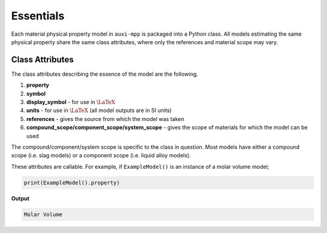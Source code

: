 .. _essentials:

Essentials
==========

Each material physical property model in ``auxi-mpp`` is packaged into a Python class.
All models estimating the same physical property share the same class attributes, where only the references and material scope may vary.

Class Attributes
---------------

The class attributes describing the essence of the model are the following.

#. **property**

#. **symbol**

#. **display_symbol** - for use in :math:`\LaTeX`

#. **units** - for use in :math:`\LaTeX` (all model outputs are in SI units)

#. **references** - gives the source from which the model was taken

#. **compound_scope/component_scope/system_scope** - gives the scope of materials for which the model can be used

The compound/component/system scope is specific to the class in question.
Most models have either a compound scope (i.e. slag models) or a component scope (i.e. liquid alloy models).

These attributes are callable.
For example, if ``ExampleModel()`` is an instance of a molar volume model;

.. code-block::

   print(ExampleModel().property)

**Output**

.. code-block::

   Molar Volume
